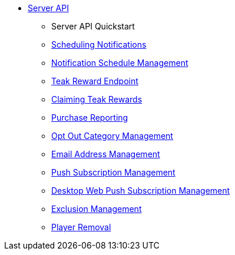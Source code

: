 ** xref:server-api::page$rewards/endpoint.adoc[Server API]
*** Server API Quickstart
*** xref:server-api::page$notifications/v2_schedule.adoc[Scheduling Notifications]
*** xref:server-api::page$notifications/v2_scheduled_notifications.adoc[Notification Schedule Management]
*** xref:server-api::page$rewards/endpoint.adoc[Teak Reward Endpoint]
*** xref:server-api::page$rewards/claiming.adoc[Claiming Teak Rewards]
*** xref:server-api::page$other/v2_purchase.adoc[Purchase Reporting]
*** xref:server-api::page$other/v2_opt_out_categories.adoc[Opt Out Category Management]
*** xref:server-api::page$other/v2_email.adoc[Email Address Management]
*** xref:server-api::page$other/v2_push_subscription.adoc[Push Subscription Management]
*** xref:server-api::page$other/v2_desktop_subscription.adoc[Desktop Web Push Subscription Management]
*** xref:server-api::page$other/v2_exclusions.adoc[Exclusion Management]
*** xref:server-api::page$other/v2_users.adoc[Player Removal]
